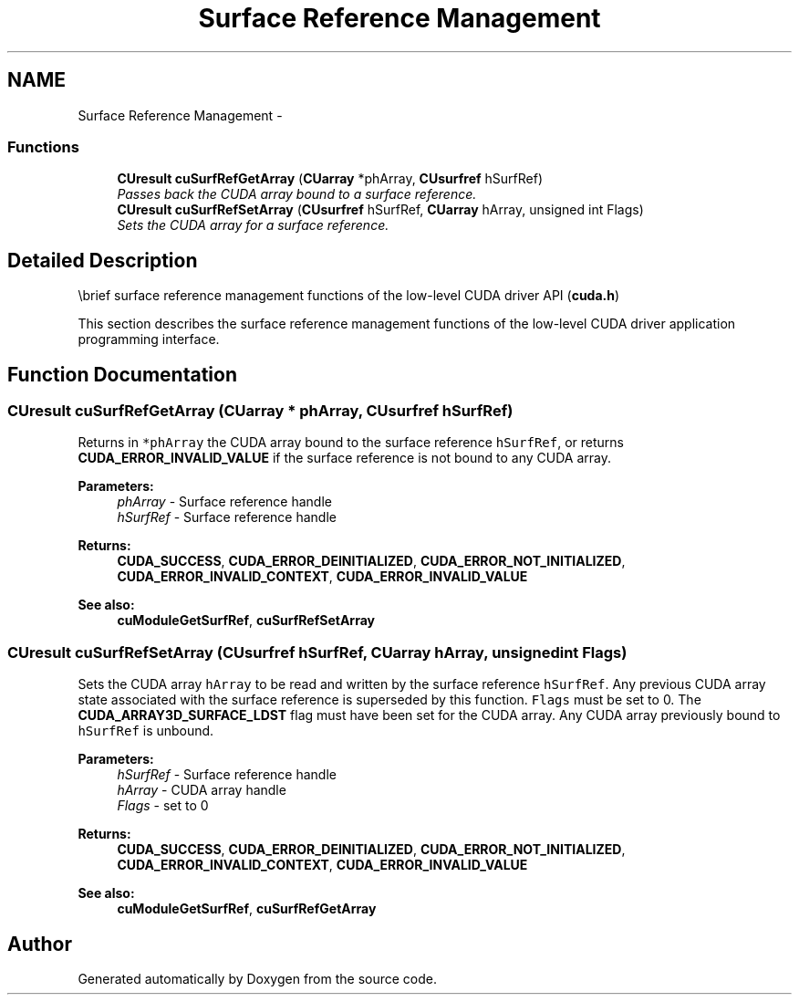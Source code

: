 .TH "Surface Reference Management" 3 "20 Mar 2015" "Version 6.0" "Doxygen" \" -*- nroff -*-
.ad l
.nh
.SH NAME
Surface Reference Management \- 
.SS "Functions"

.in +1c
.ti -1c
.RI "\fBCUresult\fP \fBcuSurfRefGetArray\fP (\fBCUarray\fP *phArray, \fBCUsurfref\fP hSurfRef)"
.br
.RI "\fIPasses back the CUDA array bound to a surface reference. \fP"
.ti -1c
.RI "\fBCUresult\fP \fBcuSurfRefSetArray\fP (\fBCUsurfref\fP hSurfRef, \fBCUarray\fP hArray, unsigned int Flags)"
.br
.RI "\fISets the CUDA array for a surface reference. \fP"
.in -1c
.SH "Detailed Description"
.PP 
\\brief surface reference management functions of the low-level CUDA driver API (\fBcuda.h\fP)
.PP
This section describes the surface reference management functions of the low-level CUDA driver application programming interface. 
.SH "Function Documentation"
.PP 
.SS "\fBCUresult\fP cuSurfRefGetArray (\fBCUarray\fP * phArray, \fBCUsurfref\fP hSurfRef)"
.PP
Returns in \fC*phArray\fP the CUDA array bound to the surface reference \fChSurfRef\fP, or returns \fBCUDA_ERROR_INVALID_VALUE\fP if the surface reference is not bound to any CUDA array.
.PP
\fBParameters:\fP
.RS 4
\fIphArray\fP - Surface reference handle 
.br
\fIhSurfRef\fP - Surface reference handle
.RE
.PP
\fBReturns:\fP
.RS 4
\fBCUDA_SUCCESS\fP, \fBCUDA_ERROR_DEINITIALIZED\fP, \fBCUDA_ERROR_NOT_INITIALIZED\fP, \fBCUDA_ERROR_INVALID_CONTEXT\fP, \fBCUDA_ERROR_INVALID_VALUE\fP
.RE
.PP
\fBSee also:\fP
.RS 4
\fBcuModuleGetSurfRef\fP, \fBcuSurfRefSetArray\fP 
.RE
.PP

.SS "\fBCUresult\fP cuSurfRefSetArray (\fBCUsurfref\fP hSurfRef, \fBCUarray\fP hArray, unsigned int Flags)"
.PP
Sets the CUDA array \fChArray\fP to be read and written by the surface reference \fChSurfRef\fP. Any previous CUDA array state associated with the surface reference is superseded by this function. \fCFlags\fP must be set to 0. The \fBCUDA_ARRAY3D_SURFACE_LDST\fP flag must have been set for the CUDA array. Any CUDA array previously bound to \fChSurfRef\fP is unbound.
.PP
\fBParameters:\fP
.RS 4
\fIhSurfRef\fP - Surface reference handle 
.br
\fIhArray\fP - CUDA array handle 
.br
\fIFlags\fP - set to 0
.RE
.PP
\fBReturns:\fP
.RS 4
\fBCUDA_SUCCESS\fP, \fBCUDA_ERROR_DEINITIALIZED\fP, \fBCUDA_ERROR_NOT_INITIALIZED\fP, \fBCUDA_ERROR_INVALID_CONTEXT\fP, \fBCUDA_ERROR_INVALID_VALUE\fP
.RE
.PP
\fBSee also:\fP
.RS 4
\fBcuModuleGetSurfRef\fP, \fBcuSurfRefGetArray\fP 
.RE
.PP

.SH "Author"
.PP 
Generated automatically by Doxygen from the source code.
